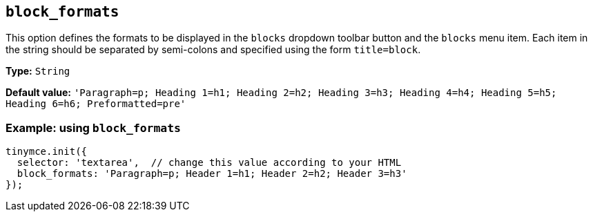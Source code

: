 [[block_formats]]
== `+block_formats+`

This option defines the formats to be displayed in the `+blocks+` dropdown toolbar button and the `+blocks+` menu item. Each item in the string should be separated by semi-colons and specified using the form `+title=block+`.

*Type:* `+String+`

*Default value:* `+'Paragraph=p; Heading 1=h1; Heading 2=h2; Heading 3=h3; Heading 4=h4; Heading 5=h5; Heading 6=h6; Preformatted=pre'+`

=== Example: using `+block_formats+`

[source,js]
----
tinymce.init({
  selector: 'textarea',  // change this value according to your HTML
  block_formats: 'Paragraph=p; Header 1=h1; Header 2=h2; Header 3=h3'
});
----
